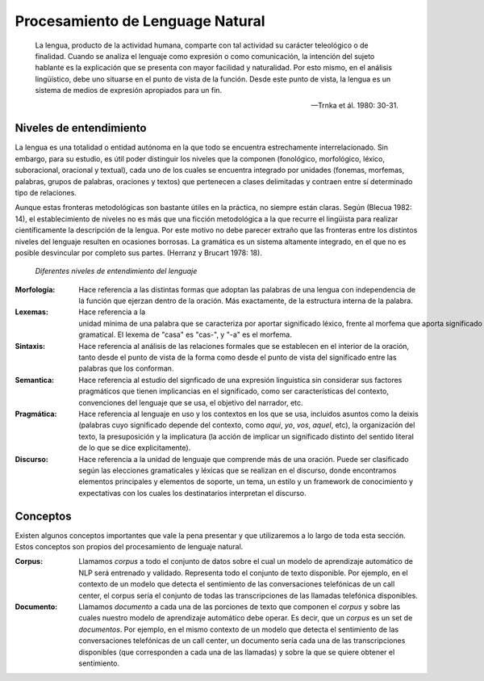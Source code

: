 Procesamiento de Lenguage Natural
=================================

    La lengua, producto de la actividad humana, comparte con tal actividad su carácter teleológico o de finalidad. Cuando se analiza el lenguaje como expresión o como comunicación, la intención del sujeto hablante es la explicación que se presenta con mayor facilidad y naturalidad. Por esto mismo, en el análisis lingüístico, debe uno situarse en el punto de vista de la función. Desde este punto de vista, la lengua es un sistema de medios de expresión apropiados para un fin.
    
    -- Trnka et ál. 1980: 30-31.

Niveles de entendimiento
------------------------

La lengua es una totalidad o entidad autónoma en la que todo se encuentra estrechamente interrelacionado. Sin embargo, para su estudio, es útil poder distinguir los niveles que la componen (fonológico, morfológico, léxico, suboracional, oracional y textual), cada uno de los cuales se encuentra
integrado por unidades (fonemas, morfemas, palabras, grupos de palabras, oraciones y textos) que pertenecen a clases delimitadas y contraen entre sí determinado tipo de relaciones.

Aunque estas fronteras metodológicas son bastante útiles en la práctica, no siempre están claras. Según (Blecua 1982: 14), el establecimiento de niveles no es más que una ficción metodológica a la que recurre el lingüista para realizar científicamente la descripción de la lengua. Por este motivo no debe parecer extraño que las fronteras entre los distintos niveles del lenguaje resulten en ocasiones borrosas. La gramática es un sistema altamente integrado, en el que no es posible desvincular por completo sus partes. (Herranz y Brucart 1978: 18).

.. figure:: _images/language_levels.png
  :alt: Niveles del lenguaje

  *Diferentes niveles de entendimiento del lenguaje*

:Morfología: Hace referencia a las distintas formas que adoptan las palabras de una lengua con independencia de la función que ejerzan dentro de la oración. Más exactamente, de la estructura interna de la palabra.
:Lexemas: Hace referencia a la unidad mínima de una palabra que se caracteriza por aportar significado léxico, frente al morfema que aporta significado gramatical. El lexema de "casa" es "cas-", y "-a" es el morfema.
:Sintaxis: Hace referencia al análisis de las relaciones formales que se establecen en el interior de la oración, tanto desde el punto de vista de la forma como desde el punto de vista del significado entre las palabras que los conforman.
:Semantica: Hace referencia al estudio del signficado de una expresión linguistica sin considerar sus factores pragmáticos que tienen implicancias en el significado, como ser características del contexto, convenciones del lenguaje que se usa, el objetivo del narrador, etc. 
:Pragmática: Hace referencia al lenguaje en uso y los contextos en los que se usa, incluidos asuntos como la deixis (palabras cuyo significado depende del contexto, como *aqui*, *yo*, *vos*, *aquel*, etc), la organización del texto, la presuposición y la implicatura (la acción de implicar un significado distinto del sentido literal de lo que se dice explicitamente).
:Discurso: Hace referencia a la unidad de lenguaje que comprende más de una oración. Puede ser clasificado según las elecciones gramaticales y léxicas que se realizan en el discurso, donde encontramos elementos principales y elementos de soporte, un tema, un estilo y un framework de conocimiento y expectativas con los cuales los destinatarios interpretan el discurso. 

Conceptos
---------
Existen algunos conceptos importantes que vale la pena presentar y que utilizaremos a lo largo de toda esta sección. Estos conceptos son propios del procesamiento de lenguaje natural.

:Corpus: Llamamos *corpus* a todo el conjunto de datos sobre el cual un modelo de aprendizaje automático de NLP será entrenado y validado. Representa todo el conjunto de texto disponible. Por ejemplo, en el contexto de un modelo que detecta el sentimiento de las conversaciones telefónicas de un call center, el corpus sería el conjunto de todas las transcripciones de las llamadas telefónica disponibles.
:Documento: Llamamos *documento* a cada una de las porciones de texto que componen el *corpus* y sobre las cuales nuestro modelo de aprendizaje automático debe operar. Es decir, que un *corpus* es un set de *documentos*. Por ejemplo, en el mismo contexto de un modelo que detecta el sentimiento de las conversaciones telefónicas de un call center, un documento sería cada una de las transcripciones disponibles (que corresponden a cada una de las llamadas) y sobre la que se quiere obtener el sentimiento.